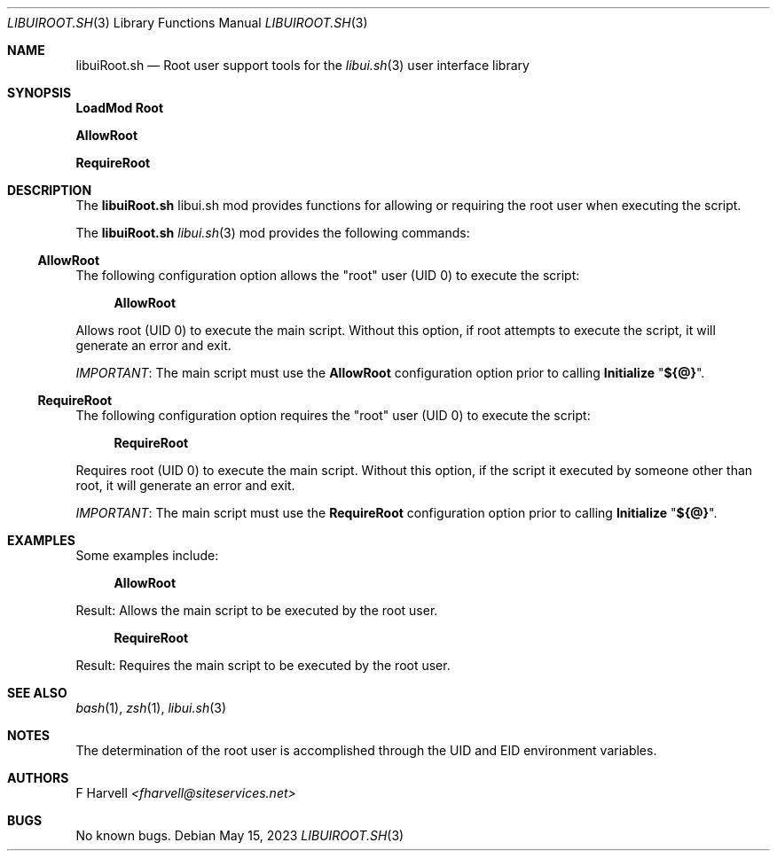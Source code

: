 .\" Manpage for libuiRoot.sh
.\" Please contact fharvell@siteservices.net to correct errors or typos. Please
.\" note that the libui library is young and under active development.
.\"
.\" Copyright 2018-2023 siteservices.net, Inc. and made available in the public
.\" domain.  Permission is unconditionally granted to anyone with an interest,
.\" the rights to use, modify, publish, distribute, sublicense, and/or sell this
.\" content and associated files.
.\"
.\" All content is provided "as is", without warranty of any kind, expressed or
.\" implied, including but not limited to merchantability, fitness for a
.\" particular purpose, and noninfringement.  In no event shall the authors or
.\" copyright holders be liable for any claim, damages, or other liability,
.\" whether in an action of contract, tort, or otherwise, arising from, out of,
.\" or in connection with this content or use of the associated files.
.\"
.Dd May 15, 2023
.Dt LIBUIROOT.SH 3
.Os
.Sh NAME
.Nm libuiRoot.sh
.Nd Root user support tools for the
.Xr libui.sh 3
user interface library
.Sh SYNOPSIS
.Sy LoadMod Root
.Pp
.Sy AllowRoot
.Pp
.Sy RequireRoot
.Sh DESCRIPTION
The
.Nm
libui.sh mod provides functions for allowing or requiring the root user when
executing the script.
.Pp
The
.Nm
.Xr libui.sh 3
mod provides the following commands:
.Ss AllowRoot
The following configuration option allows the "root" user (UID 0) to execute the
script:
.Bd -ragged -offset 4n
.Sy AllowRoot
.Ed
.Pp
Allows root (UID 0) to execute the main script.
Without this option, if root attempts to execute the script, it will generate an
error and exit.
.Pp
.Em IMPORTANT :
The main script must use the
.Sy AllowRoot
configuration option prior to calling
.Sy Initialize Qq Sy ${@} .
.Ss RequireRoot
The following configuration option requires the "root" user (UID 0) to execute
the script:
.Bd -ragged -offset 4n
.Sy RequireRoot
.Ed
.Pp
Requires root (UID 0) to execute the main script.
Without this option, if the script it executed by someone other than root, it
will generate an error and exit.
.Pp
.Em IMPORTANT :
The main script must use the
.Sy RequireRoot
configuration option prior to calling
.Sy Initialize Qq Sy ${@} .
.Sh EXAMPLES
Some examples include:
.Bd -literal -offset 4n
.Sy AllowRoot
.Ed
.Pp
Result: Allows the main script to be executed by the root user.
.Bd -literal -offset 4n
.Sy RequireRoot
.Ed
.Pp
Result: Requires the main script to be executed by the root user.
.Sh SEE ALSO
.Xr bash 1 ,
.Xr zsh 1 ,
.Xr libui.sh 3
.Sh NOTES
The determination of the root user is accomplished through the UID and EID
environment variables.
.Sh AUTHORS
.An F Harvell
.Mt <fharvell@siteservices.net>
.Sh BUGS
No known bugs.
